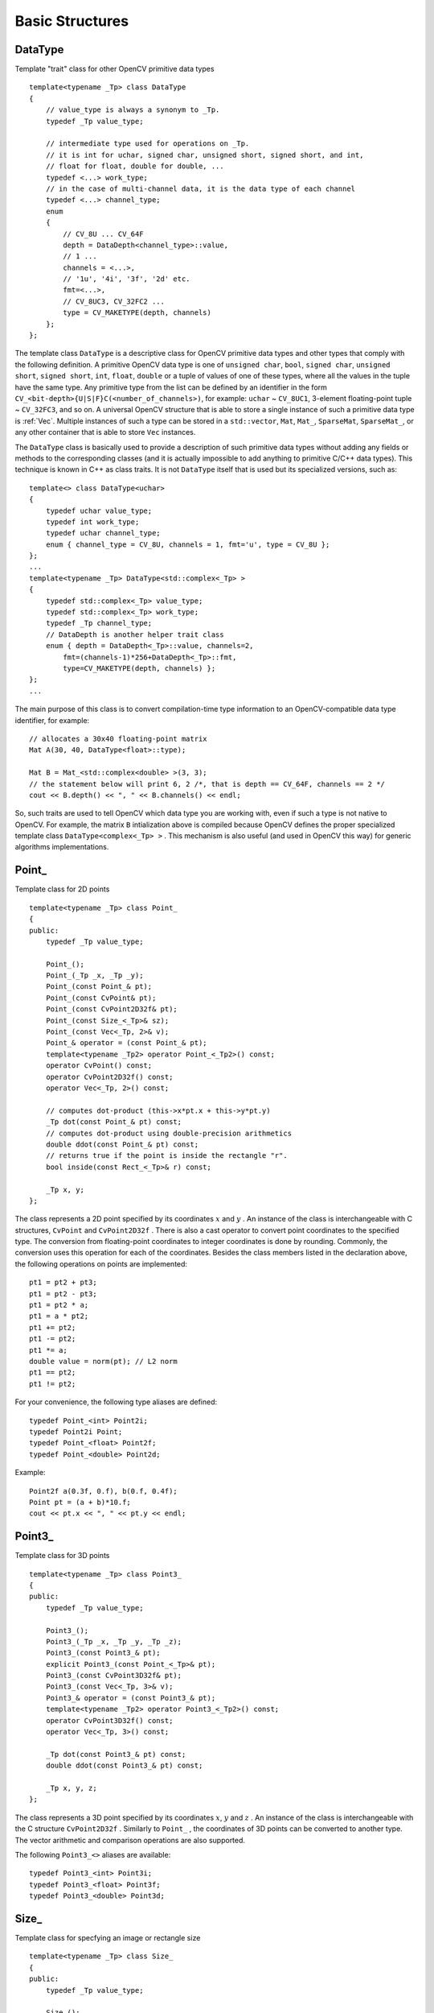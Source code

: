 Basic Structures
================

.. highlight:: cpp

.. index:: _DataType

.. _DataType:

DataType
--------

.. cpp:class:: DataType

Template "trait" class for other OpenCV primitive data types ::

    template<typename _Tp> class DataType
    {
        // value_type is always a synonym to _Tp.
        typedef _Tp value_type;

        // intermediate type used for operations on _Tp.
        // it is int for uchar, signed char, unsigned short, signed short, and int,
        // float for float, double for double, ...
        typedef <...> work_type;
        // in the case of multi-channel data, it is the data type of each channel
        typedef <...> channel_type;
        enum
        {
            // CV_8U ... CV_64F
            depth = DataDepth<channel_type>::value,
            // 1 ...
            channels = <...>,
            // '1u', '4i', '3f', '2d' etc.
            fmt=<...>,
            // CV_8UC3, CV_32FC2 ...
            type = CV_MAKETYPE(depth, channels)
        };
    };

The template class ``DataType`` is a descriptive class for OpenCV primitive data types and other types that comply with the following definition. A primitive OpenCV data type is one of ``unsigned char``, ``bool``, ``signed char``, ``unsigned short``, ``signed short``, ``int``, ``float``, ``double`` or a tuple of values of one of these types, where all the values in the tuple have the same type. Any primitive type from the list can be defined by an identifier in the form ``CV_<bit-depth>{U|S|F}C(<number_of_channels>)``, for example: ``uchar`` ~ ``CV_8UC1``, 3-element floating-point tuple ~ ``CV_32FC3``, and so on. A universal OpenCV structure that is able to store a single instance of such a primitive data type is
:ref:`Vec`. Multiple instances of such a type can be stored in a ``std::vector``, ``Mat``, ``Mat_``, ``SparseMat``, ``SparseMat_``, or any other container that is able to store ``Vec`` instances.

The ``DataType`` class is basically used to provide a description of such primitive data types without adding any fields or methods to the corresponding classes (and it is actually impossible to add anything to primitive C/C++ data types). This technique is known in C++ as class traits. It is not ``DataType`` itself that is used but its specialized versions, such as: ::

    template<> class DataType<uchar>
    {
        typedef uchar value_type;
        typedef int work_type;
        typedef uchar channel_type;
        enum { channel_type = CV_8U, channels = 1, fmt='u', type = CV_8U };
    };
    ...
    template<typename _Tp> DataType<std::complex<_Tp> >
    {
        typedef std::complex<_Tp> value_type;
        typedef std::complex<_Tp> work_type;
        typedef _Tp channel_type;
        // DataDepth is another helper trait class
        enum { depth = DataDepth<_Tp>::value, channels=2,
            fmt=(channels-1)*256+DataDepth<_Tp>::fmt,
            type=CV_MAKETYPE(depth, channels) };
    };
    ...

The main purpose of this class is to convert compilation-time type information to an OpenCV-compatible data type identifier, for example: ::

    // allocates a 30x40 floating-point matrix
    Mat A(30, 40, DataType<float>::type);

    Mat B = Mat_<std::complex<double> >(3, 3);
    // the statement below will print 6, 2 /*, that is depth == CV_64F, channels == 2 */
    cout << B.depth() << ", " << B.channels() << endl;


So, such traits are used to tell OpenCV which data type you are working with, even if such a type is not native to OpenCV. For example, the matrix ``B`` intialization above is compiled because OpenCV defines the proper specialized template class ``DataType<complex<_Tp> >`` . This mechanism is also useful (and used in OpenCV this way) for generic algorithms implementations.

.. index:: Point\_

Point\_
-------

.. cpp:class:: Point_

Template class for 2D points ::

    template<typename _Tp> class Point_
    {
    public:
        typedef _Tp value_type;

        Point_();
        Point_(_Tp _x, _Tp _y);
        Point_(const Point_& pt);
        Point_(const CvPoint& pt);
        Point_(const CvPoint2D32f& pt);
        Point_(const Size_<_Tp>& sz);
        Point_(const Vec<_Tp, 2>& v);
        Point_& operator = (const Point_& pt);
        template<typename _Tp2> operator Point_<_Tp2>() const;
        operator CvPoint() const;
        operator CvPoint2D32f() const;
        operator Vec<_Tp, 2>() const;

        // computes dot-product (this->x*pt.x + this->y*pt.y)
        _Tp dot(const Point_& pt) const;
        // computes dot-product using double-precision arithmetics
        double ddot(const Point_& pt) const;
        // returns true if the point is inside the rectangle "r".
        bool inside(const Rect_<_Tp>& r) const;

        _Tp x, y;
    };

The class represents a 2D point specified by its coordinates
:math:`x` and
:math:`y` .
An instance of the class is interchangeable with C structures, ``CvPoint`` and ``CvPoint2D32f`` . There is also a cast operator to convert point coordinates to the specified type. The conversion from floating-point coordinates to integer coordinates is done by rounding. Commonly, the conversion uses this
operation for each of the coordinates. Besides the class members listed in the declaration above, the following operations on points are implemented: ::

        pt1 = pt2 + pt3;
        pt1 = pt2 - pt3;
        pt1 = pt2 * a;
        pt1 = a * pt2;
        pt1 += pt2;
        pt1 -= pt2;
        pt1 *= a;
        double value = norm(pt); // L2 norm
        pt1 == pt2;
        pt1 != pt2;

For your convenience, the following type aliases are defined: ::

    typedef Point_<int> Point2i;
    typedef Point2i Point;
    typedef Point_<float> Point2f;
    typedef Point_<double> Point2d;

Example: ::

    Point2f a(0.3f, 0.f), b(0.f, 0.4f);
    Point pt = (a + b)*10.f;
    cout << pt.x << ", " << pt.y << endl;

.. index:: Point3\_

Point3\_
--------

.. cpp:class:: Point3_

Template class for 3D points ::

    template<typename _Tp> class Point3_
    {
    public:
        typedef _Tp value_type;

        Point3_();
        Point3_(_Tp _x, _Tp _y, _Tp _z);
        Point3_(const Point3_& pt);
        explicit Point3_(const Point_<_Tp>& pt);
        Point3_(const CvPoint3D32f& pt);
        Point3_(const Vec<_Tp, 3>& v);
        Point3_& operator = (const Point3_& pt);
        template<typename _Tp2> operator Point3_<_Tp2>() const;
        operator CvPoint3D32f() const;
        operator Vec<_Tp, 3>() const;

        _Tp dot(const Point3_& pt) const;
        double ddot(const Point3_& pt) const;

        _Tp x, y, z;
    };


The class represents a 3D point specified by its coordinates
:math:`x`,
:math:`y` and
:math:`z` .
An instance of the class is interchangeable with the C structure ``CvPoint2D32f`` . Similarly to ``Point_`` , the coordinates of 3D points can be converted to another type. The vector arithmetic and comparison operations are also supported.

The following ``Point3_<>`` aliases are available: ::

    typedef Point3_<int> Point3i;
    typedef Point3_<float> Point3f;
    typedef Point3_<double> Point3d;

.. index:: Size\_

Size\_
------

.. cpp:class:: Size_

Template class for specfying an image or rectangle size ::

    template<typename _Tp> class Size_
    {
    public:
        typedef _Tp value_type;

        Size_();
        Size_(_Tp _width, _Tp _height);
        Size_(const Size_& sz);
        Size_(const CvSize& sz);
        Size_(const CvSize2D32f& sz);
        Size_(const Point_<_Tp>& pt);
        Size_& operator = (const Size_& sz);
        _Tp area() const;

        operator Size_<int>() const;
        operator Size_<float>() const;
        operator Size_<double>() const;
        operator CvSize() const;
        operator CvSize2D32f() const;

        _Tp width, height;
    };


The class ``Size_`` is similar to ``Point_``  except that the two members are called ``width`` and ``height`` instead of ``x`` and ``y`` . The structure can be converted to and from the old OpenCV structures
``CvSize`` and ``CvSize2D32f`` . The same set of arithmetic and comparison operations as for ``Point_`` is available.

OpenCV defines the following ``Size_<>`` aliases: ::

    typedef Size_<int> Size2i;
    typedef Size2i Size;
    typedef Size_<float> Size2f;

.. index:: Rect\_

Rect\_
------

.. cpp:class:: Rect_

Template class for 2D rectangles ::

    template<typename _Tp> class Rect_
    {
    public:
        typedef _Tp value_type;

        Rect_();
        Rect_(_Tp _x, _Tp _y, _Tp _width, _Tp _height);
        Rect_(const Rect_& r);
        Rect_(const CvRect& r);
        // (x, y) <- org, (width, height) <- sz
        Rect_(const Point_<_Tp>& org, const Size_<_Tp>& sz);
        // (x, y) <- min(pt1, pt2), (width, height) <- max(pt1, pt2) - (x, y)
        Rect_(const Point_<_Tp>& pt1, const Point_<_Tp>& pt2);
        Rect_& operator = ( const Rect_& r );
        // returns Point_<_Tp>(x, y)
        Point_<_Tp> tl() const;
        // returns Point_<_Tp>(x+width, y+height)
        Point_<_Tp> br() const;

        // returns Size_<_Tp>(width, height)
        Size_<_Tp> size() const;
        // returns width*height
        _Tp area() const;

        operator Rect_<int>() const;
        operator Rect_<float>() const;
        operator Rect_<double>() const;
        operator CvRect() const;

        // x <= pt.x && pt.x < x + width &&
        // y <= pt.y && pt.y < y + height ? true : false
        bool contains(const Point_<_Tp>& pt) const;

        _Tp x, y, width, height;
    };


The rectangle is described with the following parameters:

* Coordinates of the top-left corner. This is a default interpretation of ``Rect_::x`` and ``Rect_::y`` in OpenCV. Though, in your algorithms you may count ``x`` and ``y`` from the bottom-left corner. 
* Rectangle width and height.

OpenCV typically assumes that the top and left boundary of the rectangle are inclusive, while the right and bottom boundaries are not. For example, the method ``Rect_::contains`` returns ``true`` if

.. math::

    x  \leq pt.x < x+width,
          y  \leq pt.y < y+height

Virtually every loop over an image
ROI in OpenCV (where ROI is specified by ``Rect_<int>`` ) is implemented as: ::

    for(int y = roi.y; y < roi.y + rect.height; y++)
        for(int x = roi.x; x < roi.x + rect.width; x++)
        {
            // ...
        }


In addition to the class members, the following operations on rectangles are implemented:

*
    :math:`\texttt{rect} = \texttt{rect} \pm \texttt{point}`     (shifting a rectangle by a certain offset)

*
    :math:`\texttt{rect} = \texttt{rect} \pm \texttt{size}`     (expanding or shrinking a rectangle by a certain amount)

* ``rect += point, rect -= point, rect += size, rect -= size``     (augmenting operations)

* ``rect = rect1 & rect2``     (rectangle intersection)

* ``rect = rect1 | rect2``     (minimum area rectangle containing ``rect2``     and ``rect3``     )

* ``rect &= rect1, rect |= rect1``     (and the corresponding augmenting operations)

* ``rect == rect1, rect != rect1``     (rectangle comparison)

This is an example how the partial ordering on rectangles can be established (rect1
:math:`\subseteq` rect2): ::

    template<typename _Tp> inline bool
    operator <= (const Rect_<_Tp>& r1, const Rect_<_Tp>& r2)
    {
        return (r1 & r2) == r1;
    }


For your convenience, the ``Rect_<>`` alias is available: ::

    typedef Rect_<int> Rect;

.. index:: _RotatedRect

.. _RotatedRect:

RotatedRect
-----------

.. cpp:class:: RotatedRect

Template class for rotated rectangles ::

    class RotatedRect
    {
    public:
        // constructors
        RotatedRect();
        RotatedRect(const Point2f& _center, const Size2f& _size, float _angle);
        RotatedRect(const CvBox2D& box);

        // returns minimal up-right rectangle that contains the rotated rectangle
        Rect boundingRect() const;
        // backward conversion to CvBox2D
        operator CvBox2D() const;

        // mass center of the rectangle
        Point2f center;
        // size
        Size2f size;
        // rotation angle in degrees
        float angle;
    };


The class ``RotatedRect`` replaces the old ``CvBox2D`` and is fully compatible with it.

.. index:: TermCriteria

TermCriteria
------------

.. cpp:class:: TermCriteria

Template class defining termination criteria for iterative algorithms ::

    class TermCriteria
    {
    public:
        enum { COUNT=1, MAX_ITER=COUNT, EPS=2 };

        // constructors
        TermCriteria();
        // type can be MAX_ITER, EPS or MAX_ITER+EPS.
        // type = MAX_ITER means that only the number of iterations does matter;
        // type = EPS means that only the required precision (epsilon) does matter
        //    (though, most algorithms limit the number of iterations anyway)
        // type = MAX_ITER + EPS means that algorithm stops when
        // either the specified number of iterations is made,
        // or when the specified accuracy is achieved - whatever happens first.
        TermCriteria(int _type, int _maxCount, double _epsilon);
        TermCriteria(const CvTermCriteria& criteria);
        operator CvTermCriteria() const;

        int type;
        int maxCount;
        double epsilon;
    };


The class ``TermCriteria`` replaces the old ``CvTermCriteria`` and is fully compatible with it.

.. index:: Matx

.. _Matx:

Matx
----

.. cpp:class:: Matx

Template class for small matrices ::

    template<typename T, int m, int n> class Matx
    {
    public:
        typedef T value_type;
        enum { depth = DataDepth<T>::value, channels = m*n,
               type = CV_MAKETYPE(depth, channels) };

        // various methods
        ...

        Tp val[m*n];
    };

    typedef Matx<float, 1, 2> Matx12f;
    typedef Matx<double, 1, 2> Matx12d;
    ...
    typedef Matx<float, 1, 6> Matx16f;
    typedef Matx<double, 1, 6> Matx16d;

    typedef Matx<float, 2, 1> Matx21f;
    typedef Matx<double, 2, 1> Matx21d;
    ...
    typedef Matx<float, 6, 1> Matx61f;
    typedef Matx<double, 6, 1> Matx61d;

    typedef Matx<float, 2, 2> Matx22f;
    typedef Matx<double, 2, 2> Matx22d;
    ...
    typedef Matx<float, 6, 6> Matx66f;
    typedef Matx<double, 6, 6> Matx66d;


The class represents small matrices whose type and size are known at compilation time. If you need a more flexible type, use
:cpp:class:`Mat` . The elements of the matrix ``M`` are accessible using the ``M(i,j)`` notation. Most of the common matrix operations (see also
:ref:`MatrixExpressions` ) are available. To do an operation on ``Matx`` that is not implemented, you can easily convert the matrix to
:cpp:class:`Mat` and backwards. ::

    Matx33f m(1, 2, 3,
              4, 5, 6,
              7, 8, 9);
    cout << sum(Mat(m*m.t())) << endl;

.. index:: Vec

.. _Vec:

Vec
---

.. cpp:class:: Vec

Template class for short numerical vectors ::

    template<typename T, int cn> class Vec : public Matx<T, cn, 1>
    {
    public:
        typedef T value_type;
        enum { depth = DataDepth<T>::value, channels = cn,
               type = CV_MAKETYPE(depth, channels) };

        // various methods ...
    };

    typedef Vec<uchar, 2> Vec2b;
    typedef Vec<uchar, 3> Vec3b;
    typedef Vec<uchar, 4> Vec4b;

    typedef Vec<short, 2> Vec2s;
    typedef Vec<short, 3> Vec3s;
    typedef Vec<short, 4> Vec4s;

    typedef Vec<int, 2> Vec2i;
    typedef Vec<int, 3> Vec3i;
    typedef Vec<int, 4> Vec4i;

    typedef Vec<float, 2> Vec2f;
    typedef Vec<float, 3> Vec3f;
    typedef Vec<float, 4> Vec4f;
    typedef Vec<float, 6> Vec6f;

    typedef Vec<double, 2> Vec2d;
    typedef Vec<double, 3> Vec3d;
    typedef Vec<double, 4> Vec4d;
    typedef Vec<double, 6> Vec6d;

``Vec`` is a partial case of ``Matx`` . It is possible to convert ``Vec<T,2>`` to/from ``Point_``, ``Vec<T,3>`` to/from ``Point3_`` , and ``Vec<T,4>`` to ``CvScalar`` or :ref:`Scalar`. The elements of ``Vec`` are accessed using ``operator[]``. All the expected vector operations are implemented too:

*
    :math:`\texttt{v1} = \texttt{v2} \pm \texttt{v3}`,    :math:`\texttt{v1} = \texttt{v2} * \alpha`,    :math:`\texttt{v1} = \alpha * \texttt{v2}`     in addition to the corresponding augmenting operations. Note that these operations apply
    to each computed vector component.

* ``v1 == v2, v1 != v2`` * ``norm(v1)``     (:math:`L_2`-norm)

The ``Vec`` class is commonly used to describe pixel types of multi-channel arrays. See 
:ref:`Mat_` for details.

.. index:: Scalar

.. _Scalar:

Scalar\_
--------

.. cpp:class:: Scalar_

Template class for a 4-element vector ::

    template<typename _Tp> class Scalar_ : public Vec<_Tp, 4>
    {
    public:
        Scalar_();
        Scalar_(_Tp v0, _Tp v1, _Tp v2=0, _Tp v3=0);
        Scalar_(const CvScalar& s);
        Scalar_(_Tp v0);
        static Scalar_<_Tp> all(_Tp v0);
        operator CvScalar() const;

        template<typename T2> operator Scalar_<T2>() const;

        Scalar_<_Tp> mul(const Scalar_<_Tp>& t, double scale=1 ) const;
        template<typename T2> void convertTo(T2* buf, int channels, int unroll_to=0) const;
    };

    typedef Scalar_<double> Scalar;


The template class ``Scalar_`` and its double-precision instantiation ``Scalar`` represent a 4-element vector. Being derived from ``Vec<_Tp, 4>`` , they can be used as typical 4-element vectors. In addition, they can be converted to/from ``CvScalar`` . The type ``Scalar`` is widely used in OpenCV for passing pixel values. It is a drop-in replacement for
``CvScalar`` that was used for the same purpose in the earlier versions of OpenCV.

.. index:: Range

.. _Range:

Range
-----

.. cpp:class:: Range

Template class specifying a continuous subsequence (slice) of a sequence ::

    class Range
    {
    public:
        Range();
        Range(int _start, int _end);
        Range(const CvSlice& slice);
        int size() const;
        bool empty() const;
        static Range all();
        operator CvSlice() const;

        int start, end;
    };


The class is used to specify a row or a column span in a matrix (
:ref:`Mat` ) and for many other purposes. ``Range(a,b)`` is basically the same as ``a:b`` in Matlab or ``a..b`` in Python. As in Python, ``start`` is an inclusive left boundary of the range and ``end`` is an exclusive right boundary of the range. Such a half-opened interval is usually denoted as
:math:`[start,end)` .

The static method ``Range::all()`` returns a special variable that means "the whole sequence" or "the whole range", just like " ``:`` " in Matlab or " ``...`` " in Python. All the methods and functions in OpenCV that take ``Range`` support this special ``Range::all()`` value. But, of course, in case of your own custom processing, you will probably have to check and handle it explicitly: ::

    void my_function(..., const Range& r, ....)
    {
        if(r == Range::all()) {
            // process all the data
        }
        else {
            // process [r.start, r.end)
        }
    }


.. index:: Ptr

.. _Ptr:

Ptr
---

.. cpp:class:: Ptr

Template class for smart reference-counting pointers ::

    template<typename _Tp> class Ptr
    {
    public:
        // default constructor
        Ptr();
        // constructor that wraps the object pointer
        Ptr(_Tp* _obj);
        // destructor: calls release()
        ~Ptr();
        // copy constructor; increments ptr's reference counter
        Ptr(const Ptr& ptr);
        // assignment operator; decrements own reference counter
        // (with release()) and increments ptr's reference counter
        Ptr& operator = (const Ptr& ptr);
        // increments reference counter
        void addref();
        // decrements reference counter; when it becomes 0,
        // delete_obj() is called
        void release();
        // user-specified custom object deletion operation.
        // by default, "delete obj;" is called
        void delete_obj();
        // returns true if obj == 0;
        bool empty() const;

        // provide access to the object fields and methods
        _Tp* operator -> ();
        const _Tp* operator -> () const;

        // return the underlying object pointer;
        // thanks to the methods, the Ptr<_Tp> can be
        // used instead of _Tp*
        operator _Tp* ();
        operator const _Tp*() const;
    protected:
        // the encapsulated object pointer
        _Tp* obj;
        // the associated reference counter
        int* refcount;
    };


The ``Ptr<_Tp>`` class is a template class that wraps pointers of the corresponding type. It is similar to ``shared_ptr`` that is part of the Boost library (
http://www.boost.org/doc/libs/1_40_0/libs/smart_ptr/shared_ptr.htm
) and also part of the `C++0x <http://en.wikipedia.org/wiki/C++0x>`_
standard.

This class provides the following options:

*
    Default constructor, copy constructor, and assignment operator for an arbitrary C++ class or a C structure. For some objects, like files, windows, mutexes, sockets, and others, a copy constructor or an assignment operator are difficult to define. For some other objects, like complex classifiers in OpenCV, copy constructors are absent and not easy to implement. Finally, some of complex OpenCV and your own data structures may be written in C. However, copy constructors and default constructors can simplify programming a lot. Besides, they are often required (for example, by STL containers). By wrapping a pointer to such a complex object ``TObj``     to ``Ptr<TObj>`` , you automatically get all of the necessary constructors and the assignment operator.

*
    *O(1)* complexity of the above-mentioned operations. Indeed, while some structures, like ``std::vector``,   provide a copy constructor and an assignment operator, the operations may take a considerable amount of time if the data structures are large. But if the structures are put into ``Ptr<>``     , the overhead is small and independent of the data size.

*
    Automatic destruction, even for C structures. See the example below with ``FILE*``     .

*
    Heterogeneous collections of objects. The standard STL and most other C++ and OpenCV containers can store only objects of the same type and the same size. The classical solution to store objects of different types in the same container is to store pointers to the base class ``base_class_t*``     instead but then you loose the automatic memory management. Again, by using ``Ptr<base_class_t>()``     instead of the raw pointers, you can solve the problem.

The ``Ptr`` class treats the wrapped object as a black box. The reference counter is allocated and managed separately. The only thing the pointer class needs to know about the object is how to deallocate it. This knowledge is incapsulated in the ``Ptr::delete_obj()`` method that is called when the reference counter becomes 0. If the object is a C++ class instance, no additional coding is needed, because the default implementation of this method calls ``delete obj;`` .
However, if the object is deallocated in a different way, the specialized method should be created. For example, if you want to wrap ``FILE`` , the ``delete_obj`` may be implemented as follows: ::

    template<> inline void Ptr<FILE>::delete_obj()
    {
        fclose(obj); // no need to clear the pointer afterwards,
                     // it is done externally.
    }
    ...

    // now use it:
    Ptr<FILE> f(fopen("myfile.txt", "r"));
    if(f.empty())
        throw ...;
    fprintf(f, ....);
    ...
    // the file will be closed automatically by the Ptr<FILE> destructor.


.. note:: The reference increment/decrement operations are implemented as atomic operations, and therefore it is normally safe to use the classes in multi-threaded applications. The same is true for :ref:`Mat` and other C++ OpenCV classes that operate on the reference counters.

.. index:: Mat

Mat
---

.. cpp:class:: Mat

OpenCV C++ n-dimensional dense array class ::

    class CV_EXPORTS Mat
    {
    public:
        // ... a lot of methods ...
        ...

        /*! includes several bit-fields:
             - the magic signature
             - continuity flag
             - depth
             - number of channels
         */
        int flags;
        //! the array dimensionality, >= 2
        int dims;
        //! the number of rows and columns or (-1, -1) when the array has more than 2 dimensions
        int rows, cols;
        //! pointer to the data
        uchar* data;

        //! pointer to the reference counter;
        // when array points to user-allocated data, the pointer is NULL
        int* refcount;

        // other members
        ...
    };


The class ``Mat`` represents an n-dimensional dense numerical single-channel or multi-channel array. It can be used to store real or complex-valued vectors and matrices, grayscale or color images, voxel volumes, vector fields, point clouds, tensors, histograms (though, very high-dimensional histograms may be better stored in a ``SparseMat`` ). The data layout of the array
:math:`M` is defined by the array ``M.step[]`` , so that the address of element
:math:`(i_0,...,i_{M.dims-1})` , where
:math:`0\leq i_k<M.size[k]` , is computed as:

.. math::

    addr(M_{i_0,...,i_{M.dims-1}}) = M.data + M.step[0]*i_0 + M.step[1]*i_1 + ... + M.step[M.dims-1]*i_{M.dims-1}

In case of a 2-dimensional array, the above formula is reduced to:

.. math::

    addr(M_{i,j}) = M.data + M.step[0]*i + M.step[1]*j

Note that ``M.step[i] >= M.step[i+1]`` (in fact, ``M.step[i] >= M.step[i+1]*M.size[i+1]`` ). This means that 2-dimensional matrices are stored row-by-row, 3-dimensional matrices are stored plane-by-plane, and so on. ``M.step[M.dims-1]`` is minimal and always equal to the element size ``M.elemSize()`` .

So, the data layout in ``Mat`` is fully compatible with ``CvMat``, ``IplImage``, and ``CvMatND`` types from OpenCV 1.x. It is also compatible with the majority of dense array types from the standard toolkits and SDKs, such as Numpy (ndarray), Win32 (independent device bitmaps), and others, that is, with any array that uses *steps* (or *strides*) to compute the position of a pixel. Due to this compatibility, it is possible to make a ``Mat`` header for user-allocated data and process it in-place using OpenCV functions.

There are many different ways to create a ``Mat`` object. The most popular options are listed below:

*
    
    Use the ``create(nrows, ncols, type)``   method or the similar ``Mat(nrows, ncols, type[, fillValue])``     constructor. A new array of the specified size and type is allocated. ``type``     has the same meaning as in the ``cvCreateMat``     method.
    For example, ``CV_8UC1``     means a 8-bit single-channel array, ``CV_32FC2``     means a 2-channel (complex) floating-point array, and so on.

    ::

        // make a 7x7 complex matrix filled with 1+3j.
        Mat M(7,7,CV_32FC2,Scalar(1,3));
        // and now turn M to a 100x60 15-channel 8-bit matrix.
        // The old content will be deallocated
        M.create(100,60,CV_8UC(15));

    ..

    As noted in the introduction to this chapter, ``create()``      allocates only  a new array when the shape or type of the current array are different from the specified ones.

*
    
    Create a multi-dimensional array:

    ::

        // create a 100x100x100 8-bit array
        int sz[] = {100, 100, 100};
        Mat bigCube(3, sz, CV_8U, Scalar::all(0));

    ..

    It passes the number of dimensions =1 to the ``Mat``     constructor but the created array will be 2-dimensional with the number of columns set to 1. So, ``Mat::dims``     is always >= 2 (can also be 0 when the array is empty).

*
    
    Use a copy constructor or assignment operator where there can be an array or expression on the right side (see below). As noted in the introduction, the array assignment is an O(1) operation because it only copies the header and increases the reference counter. The ``Mat::clone()``     method can be used to get a full (deep) copy of the array when you need it.

*
    
    Construct a header for a part of another array. It can be a single row, single column, several rows, several columns, rectangular region in the array (called a *minor* in algebra) or a diagonal. Such operations are also O(1) because the new header references the same data. You can actually modify a part of the array using this feature, for example:

    ::

        // add the 5-th row, multiplied by 3 to the 3rd row
        M.row(3) = M.row(3) + M.row(5)*3;

        // now copy the 7-th column to the 1-st column
        // M.col(1) = M.col(7); // this will not work
        Mat M1 = M.col(1);
        M.col(7).copyTo(M1);

        // create a new 320x240 image
        Mat img(Size(320,240),CV_8UC3);
        // select a ROI
        Mat roi(img, Rect(10,10,100,100));
        // fill the ROI with (0,255,0) (which is green in RGB space);
        // the original 320x240 image will be modified
        roi = Scalar(0,255,0);

    ..

    Due to the additional ``datastart``     and ``dataend``     members, it is possible to compute a relative sub-array position in the main *container* array using ``locateROI()``:

    ::

        Mat A = Mat::eye(10, 10, CV_32S);
        // extracts A columns, 1 (inclusive) to 3 (exclusive).
        Mat B = A(Range::all(), Range(1, 3));
        // extracts B rows, 5 (inclusive) to 9 (exclusive).
        // that is, C ~ A(Range(5, 9), Range(1, 3))
        Mat C = B(Range(5, 9), Range::all());
        Size size; Point ofs;
        C.locateROI(size, ofs);
        // size will be (width=10,height=10) and the ofs will be (x=1, y=5)

    ..

    As in case of whole matrices, if you need a deep copy, use the ``clone()``     method of the extracted sub-matrices.

*
    
    Make a header for user-allocated data. It can be useful to do the following:

    #.
        Process "foreign" data using OpenCV (for example, when you implement a DirectShow* filter or a processing module for ``gstreamer``, and so on). For example:

        ::

            void process_video_frame(const unsigned char* pixels,
                                     int width, int height, int step)
            {
                Mat img(height, width, CV_8UC3, pixels, step);
                GaussianBlur(img, img, Size(7,7), 1.5, 1.5);
            }

        ..

    #.
        Quickly initialize small matrices and/or get a super-fast element access.

        ::

            double m[3][3] = {{a, b, c}, {d, e, f}, {g, h, i}};
            Mat M = Mat(3, 3, CV_64F, m).inv();

        ..

    Partial yet very common cases of this *user-allocated data* case are conversions from ``CvMat``     and ``IplImage`` to ``Mat``. For this purpose, there are special constructors taking pointers to ``CvMat``     or ``IplImage`` and the optional flag indicating whether to copy the data or not.

    Backward conversion from ``Mat`` to ``CvMat`` or ``IplImage`` is provided via cast operators ``Mat::operator CvMat() const`` and ``Mat::operator IplImage()``. The operators do NOT copy the data.

    ::

        IplImage* img = cvLoadImage("greatwave.jpg", 1);
        Mat mtx(img); // convert IplImage* -> Mat
        CvMat oldmat = mtx; // convert Mat -> CvMat
        CV_Assert(oldmat.cols == img->width && oldmat.rows == img->height &&
            oldmat.data.ptr == (uchar*)img->imageData && oldmat.step == img->widthStep);

    ..

*
    
    Use MATLAB-style array initializers, ``zeros(), ones(), eye()``, for example:

    ::

        // create a double-precision identity martix and add it to M.
        M += Mat::eye(M.rows, M.cols, CV_64F);

    ..

*
    
    Use a comma-separated initializer:

    ::

        // create a 3x3 double-precision identity matrix
        Mat M = (Mat_<double>(3,3) << 1, 0, 0, 0, 1, 0, 0, 0, 1);

    ..

    With this approach, you first call a constructor of the :ref:`Mat_`  class with the proper parameters, and then you just put ``<<``     operator followed by comma-separated values that can be constants, variables, expressions, and so on. Also, note the extra parentheses required to avoid compilation errors.

Once the array is created, it is automatically managed via a reference-counting mechanism. If the array header is built on top of user-allocated data, you should handle the data by yourself.
The array data is deallocated when no one points to it. If you want to release the data pointed by a array header before the array destructor is called, use ``Mat::release()`` .

The next important thing to learn about the array class is element access. This manual already described how to compute an address of each array element. Normally, you are not required to use the formula directly in the code. If you know the array element type (which can be retrieved using the method ``Mat::type()`` ), you can access the element
:math:`M_{ij}` of a 2-dimensional array as: ::

    M.at<double>(i,j) += 1.f;


assuming that M is a double-precision floating-point array. There are several variants of the method ``at`` for a different number of dimensions.

If you need to process a whole row of a 2D array, the most efficient way is to get the pointer to the row first, and then just use the plain C operator ``[]`` : ::

    // compute sum of positive matrix elements
    // (assuming that M isa double-precision matrix)
    double sum=0;
    for(int i = 0; i < M.rows; i++)
    {
        const double* Mi = M.ptr<double>(i);
        for(int j = 0; j < M.cols; j++)
            sum += std::max(Mi[j], 0.);
    }


Some operations, like the one above, do not actually depend on the array shape. They just process elements of an array one by one (or elements from multiple arrays that have the same coordinates, for example, array addition). Such operations are called *element-wise*. It makes sense to check whether all the input/output arrays are continuous, namely, have no gaps at the end of each row. If yes, process them as a long single row: ::

    // compute the sum of positive matrix elements, optimized variant
    double sum=0;
    int cols = M.cols, rows = M.rows;
    if(M.isContinuous())
    {
        cols *= rows;
        rows = 1;
    }
    for(int i = 0; i < rows; i++)
    {
        const double* Mi = M.ptr<double>(i);
        for(int j = 0; j < cols; j++)
            sum += std::max(Mi[j], 0.);
    }


In case of the continuous matrix, the outer loop body is executed just once. So, the overhead is smaller, which is especially noticeable in case of small matrices.

Finally, there are STL-style iterators that are smart enough to skip gaps between successive rows: ::

    // compute sum of positive matrix elements, iterator-based variant
    double sum=0;
    MatConstIterator_<double> it = M.begin<double>(), it_end = M.end<double>();
    for(; it != it_end; ++it)
        sum += std::max(*it, 0.);


The matrix iterators are random-access iterators, so they can be passed to any STL algorithm, including ``std::sort()`` .

.. index:: matrix expressions

.. _MatrixExpressions:

Matrix Expressions
------------------

This is a list of implemented matrix operations that can be combined in arbitrary complex expressions
(here
*A*,*B*
stand for matrices ( ``Mat`` ),
*s*
for a scalar ( ``Scalar`` ),
:math:`\alpha` for a real-valued scalar ( ``double`` )):

*
    Addition, subtraction, negation:
    :math:`A \pm B,\;A \pm s,\;s \pm A,\;-A` *
    scaling:
    :math:`A*\alpha`,    :math:`A*\alpha` *
    per-element multiplication and division:
    :math:`A.mul(B), A/B, \alpha/A` *
    matrix multiplication:
    :math:`A*B` *
    transposition:
    :math:`A.t() \sim A^t` *
    matrix inversion and pseudo-inversion, solving linear systems and least-squares problems:

    :math:`A.inv([method]) \sim A^{-1}, A.inv([method])*B \sim X:\,AX=B`
    
*
    Comparison:
    :math:`A\gtreqqless B,\;A \ne B,\;A \gtreqqless \alpha,\;A \ne \alpha`. The result of comparison is an 8-bit single channel mask whose elements are set to 255 (if the particular element or pair of elements satisfy the condition) or 0.

*
    Bitwise logical operations: ``A & B, A & s, A | B, A | s, A textasciicircum B, A textasciicircum s, ~ A`` *
    element-wise minimum and maximum:
    :math:`min(A, B), min(A, \alpha), max(A, B), max(A, \alpha)` *
    element-wise absolute value:
    :math:`abs(A)` *
    cross-product, dot-product:
    :math:`A.cross(B), A.dot(B)` *
    any function of matrix or matrices and scalars that returns a matrix or a scalar, such as ``norm``, ``mean``, ``sum``, ``countNonZero``, ``trace``, ``determinant``, ``repeat``, and others.

*
    Matrix initializers ( ``eye(), zeros(), ones()``     ), matrix comma-separated initializers, matrix constructors and operators that extract sub-matrices (see :ref:`Mat`     description).

*
    ``Mat_<destination_type>()`` constructors to cast the result to the proper type.

.. note:: However, comma-separated initializers and probably some other operations may require additional explicit ``Mat()`` or ``Mat_<T>()`` constuctor calls to resolve a possible ambiguity.

Below is the formal description of the ``Mat`` methods.

.. index:: Mat::Mat

Mat::Mat
------------
.. cpp:function:: Mat::Mat()
                  
.. cpp:function:: Mat::Mat(int rows, int cols, int type)
                  
.. cpp:function:: Mat::Mat(Size size, int type)
                  
.. cpp:function:: Mat::Mat(int rows, int cols, int type, const Scalar& s)
                  
.. cpp:function:: Mat::Mat(Size size, int type, const Scalar& s)
                  
.. cpp:function:: Mat::Mat(const Mat& m)
                  
.. cpp:function:: Mat::Mat(int rows, int cols, int type, void* data, size_t step=AUTO_STEP)
                  
.. cpp:function:: Mat::Mat(Size size, int type, void* data, size_t step=AUTO_STEP)
                  
.. cpp:function:: Mat::Mat(const Mat& m, const Range& rowRange, const Range& colRange)
                  
.. cpp:function:: Mat::Mat(const Mat& m, const Rect& roi)

.. cpp:function:: Mat::Mat(const CvMat* m, bool copyData=false)
                  
.. cpp:function:: Mat::Mat(const IplImage* img, bool copyData=false)
                  
.. cpp:function:: template<typename T, int n> explicit Mat::Mat(const Vec<T, n>& vec, bool copyData=true)

.. cpp:function:: template<typename T, int m, int n> explicit Mat::Mat(const Matx<T, m, n>& vec, bool copyData=true)

.. cpp:function:: template<typename T> explicit Mat::Mat(const vector<T>& vec, bool copyData=false)
                  
.. cpp:function:: Mat::Mat(const MatExpr& expr)
                  
.. cpp:function:: Mat::Mat(int ndims, const int* sizes, int type)
                  
.. cpp:function:: Mat::Mat(int ndims, const int* sizes, int type, const Scalar& s)
                  
.. cpp:function:: Mat::Mat(int ndims, const int* sizes, int type, void* data, const size_t* steps=0)
                  
.. cpp:function:: Mat::Mat(const Mat& m, const Range* ranges)

    Provides various array constructors.

    :param ndims: Array dimensionality.

    :param rows: Number of rows in a 2D array.

    :param cols: Number of columns in a 2D array.

    :param size: 2D array size:  ``Size(cols, rows)`` . In the  ``Size()``  constructor, the number of rows and the number of columns go in the reverse order.

    :param sizes: Array of integers specifying an n-dimensional array shape.

    :param type: Array type. Use  ``CV_8UC1, ..., CV_64FC4``  to create 1-4 channel matrices, or  ``CV_8UC(n), ..., CV_64FC(n)``  to create multi-channel (up to  ``CV_MAX_CN``  channels) matrices.

    :param s: An optional value to initialize each matrix element with. To set all the matrix elements to the particular value after the construction, use the assignment operator  ``Mat::operator=(const Scalar& value)`` .

    :param data: Pointer to the user data. Matrix constructors that take  ``data``  and  ``step``  parameters do not allocate matrix data. Instead, they just initialize the matrix header that points to the specified data, which means that no data is copied. This operation is very efficient and can be used to process external data using OpenCV functions. The external data is not automatically deallocated, so you should take care of it.

    :param step: Number of bytes each matrix row occupies. The value should include the padding bytes at the end of each row, if any. If the parameter is missing (set to  ``AUTO_STEP`` ), no padding is assumed and the actual step is calculated as  ``cols*elemSize()`` . See  :ref:`Mat::elemSize` ().

    :param steps: Array of  ``ndims-1``  steps in case of a multi-dimensional array (the last step is always set to the element size). If not specified, the matrix is assumed to be continuous.

    :param m: Array that (as a whole or partly) is assigned to the constructed matrix. No data is copied by these constructors. Instead, the header pointing to  ``m``  data or its sub-array is constructed and associated with it. The reference counter, if any, is incremented. So, when you modify the matrix formed using such a constructor, you also modify the corresponding elements of  ``m`` . If you want to have an independent copy of the sub-array, use  ``Mat::clone()`` .

    :param img: Pointer to the old-style  ``IplImage``  image structure. By default, the data is shared between the original image and the new matrix. But when  ``copyData``  is set, the full copy of the image data is created.

    :param vec: STL vector whose elements form the matrix. The matrix has a single column and the number of rows equal to the number of vector elements. Type of the matrix matches the type of vector elements. The constructor can handle arbitrary types, for which there is a properly declared  :ref:`DataType` . This means that the vector elements must be primitive numbers or uni-type numerical tuples of numbers. Mixed-type structures are not supported. Beware that the corresponding constructor is explicit. Meaning that STL vectors are not automatically converted to  ``Mat``  instances, you should write  ``Mat(vec)``  explicitly. Note that unless you copied the data into the matrix ( ``copyData=true`` ), no new elements should be added to the vector because it can potentially yield vector data reallocation, and, thus, the matrix data pointer will become invalid.

    :param copyData: Flag to specify whether the underlying data of the STL vector, or the old-style  ``CvMat``  or  ``IplImage``,  should be copied to (``true``) or shared with (``false``) the newly constructed matrix. When the data is copied, the allocated buffer will be managed using  ``Mat`` 's reference counting mechanism. While the data is shared, the reference counter is NULL, and you should not deallocate the data until the matrix is not destructed.

    :param rowRange: The range of the  ``m`` 's rows to take. As usual, the range start is inclusive and the range end is exclusive. Use  ``Range::all()``  to take all the rows.

    :param colRange: The range of the  ``m`` 's columns to take. Use  ``Range::all()``  to take all the columns.

    :param ranges: The array of selected ranges of  ``m``  along each dimensionality.

    :param expr: Matrix expression. See  :ref:`MatrixExpressions`.

These are various constructors that form a matrix. As noticed in the :ref:`AutomaticAllocation`,
often the default constructor is enough, and the proper matrix will be allocated by an OpenCV function. The constructed matrix can further be assigned to another matrix or matrix expression, in which case the old content is de-referenced, or be allocated with
:ref:`Mat::create` .

.. index:: Mat::Mat

Mat::~Mat
------------
.. cpp:function:: Mat::~Mat()

    Provides a matrix destructor.

The matrix destructor calls
:ref:`Mat::release` .

.. index:: Mat::operator =

Mat::operator =
-------------------
.. cpp:function:: Mat& Mat::operator = (const Mat& m)

.. cpp:function:: Mat& Mat::operator = (const MatExpr_Base& expr)

.. cpp:function:: Mat& operator = (const Scalar& s)

    Provides matrix assignment operators.

    :param m: The assigned, right-hand-side matrix. Matrix assignment is O(1) operation, that is, no data is copied. Instead, the data is shared and the reference counter, if any, is incremented. Before assigning new data, the old data is de-referenced via  :ref:`Mat::release` .

    :param expr: The assigned matrix expression object. As opposite to the first form of assignment operation, the second form can reuse already allocated matrix if it has the right size and type to fit the matrix expression result. It is automatically handled by the real function that the matrix expressions is expanded to. For example,  ``C=A+B``  is expanded to  ``add(A, B, C)`` , and  :cpp:func:`add`  takes care of automatic  ``C``  reallocation.

    :param s: The scalar assigned to each matrix element. The matrix size or type is not changed.

These are available assignment operators. Since they all are very different, make sure to read the operator parameters description.

.. index:: Mat::operator MatExpr

Mat::operator MatExpr
-------------------------
.. cpp:function:: Mat::operator MatExpr_<Mat, Mat>() const

    Provides a ``Mat`` -to- ``MatExpr`` cast operator.

The cast operator should not be called explicitly. It is used internally by the
:ref:`MatrixExpressions` engine.

.. index:: Mat::row

Mat::row
------------
.. cpp:function:: Mat Mat::row(int i) const

    Creates a matrix header for the specified matrix row.

    :param i: A 0-based row index.

The method makes a new header for the specified matrix row and returns it. This is an O(1) operation, regardless of the matrix size. The underlying data of the new matrix is shared with the original matrix. Here is the example of one of the classical basic matrix processing operations, ``axpy``, used by LU and many other algorithms: ::

    inline void matrix_axpy(Mat& A, int i, int j, double alpha)
    {
        A.row(i) += A.row(j)*alpha;
    }


**Warning**

In the current implementation the following code does not work as expected: ::

    Mat A;
    ...
    A.row(i) = A.row(j); // will not work


This is because ``A.row(i)`` forms a temporary header, which is further assigned to another header. Remember that each of these operations is O(1), that is, no data is copied. Thus, the above assignment will have absolutely no effect, while you may have expected the j-th row to be copied to the i-th row. To achieve that, you should either turn this simple assignment into an expression, or use
:ref:`Mat::copyTo` method: ::

    Mat A;
    ...
    // works, but looks a bit obscure.
    A.row(i) = A.row(j) + 0;

    // this is a bit longe, but the recommended method.
    Mat Ai = A.row(i); M.row(j).copyTo(Ai);


.. index:: Mat::col

Mat::col
------------
.. cpp:function:: Mat Mat::col(int j) const

    Creates a matrix header for the specified matrix column.

    :param j: A 0-based column index.

The method makes a new header for the specified matrix column and returns it. This is an O(1) operation, regardless of the matrix size. The underlying data of the new matrix is shared with the original matrix. See also the
:ref:`Mat::row` description.

.. index:: Mat::rowRange

Mat::rowRange
-----------------
.. cpp:function:: Mat Mat::rowRange(int startrow, int endrow) const

.. cpp:function:: Mat Mat::rowRange(const Range& r) const

    Creates a matrix header for the specified row span.

    :param startrow: A 0-based start index of the row span.

    :param endrow: A 0-based ending index of the row span.

    :param r: The  :cpp:func:`Range`  structure containing both the start and the end indices.

The method makes a new header for the specified row span of the matrix. Similarly to
:cpp:func:`Mat::row` and
:cpp:func:`Mat::col` , this is an O(1) operation.

.. index:: Mat::colRange

Mat::colRange
-----------------
.. cpp:function:: Mat Mat::colRange(int startcol, int endcol) const

.. cpp:function:: Mat Mat::colRange(const Range& r) const

    Creates a matrix header for the specified row span.

    :param startcol: A 0-based start index of the column span.

    :param endcol: A 0-based ending index of the column span.

    :param r: The  :cpp:func:`Range`  structure containing both the start and the end indices.

The method makes a new header for the specified column span of the matrix. Similarly to
:cpp:func:`Mat::row` and
:cpp:func:`Mat::col` , this is an O(1) operation.

.. index:: Mat::diag

Mat::diag
-------------
.. cpp:function:: Mat Mat::diag(int d) const

.. cpp:function:: static Mat Mat::diag(const Mat& matD)

    Extracts a diagonal from a matrix, or creates a diagonal matrix.

    :param d: Index of the diagonal, with the following values:

        * **d=0** the main diagonal

        * **d>0** a diagonal from the lower half. For example,  ``d=1``  means the diagonal is set immediately below the main one.

        * **d<0** a diagonal from the upper half. For example,  ``d=1``  means the diagonal is set immediately above the main one.

    :param matD: A single-column matrix that forms the diagonal matrix.

The method makes a new header for the specified matrix diagonal. The new matrix is represented as a single-column matrix. Similarly to
:cpp:func:`Mat::row` and
:cpp:func:`Mat::col` , this is an O(1) operation.

.. index:: Mat::clone

Mat::clone
--------------
.. cpp:function:: Mat Mat::clone() const

    Creates a full copy of the array and the underlying data.

The method creates a full copy of the array. The original ``step[]`` are not taken into account. That is, the array copy is a continuous array occupying ``total()*elemSize()`` bytes.

.. index:: Mat::copyTo

.. _Mat::copyTo:

Mat::copyTo
---------------
.. cpp:function:: void Mat::copyTo( Mat& m ) const
.. cpp:function:: void Mat::copyTo( Mat& m, const Mat& mask ) const

    Copies the matrix to another one.

    :param m: The destination matrix. If it does not have a proper size or type before the operation, it is reallocated.

    :param mask: The operation mask. Its non-zero elements indicate which matrix elements need to be copied.

The method copies the matrix data to another matrix. Before copying the data, the method invokes ::

    m.create(this->size(), this->type);


so that the destination matrix is reallocated if needed. While ``m.copyTo(m);`` works flawlessly, the function does not handle the case of a partial overlap between the source and the destination matrices.

When the operation mask is specified, and the ``Mat::create`` call shown above reallocated the matrix, the newly allocated matrix is initialized with all 0's before copying the data.

.. index:: Mat::convertTo

Mat::convertTo
------------------
.. cpp:function:: void Mat::convertTo( Mat& m, int rtype, double alpha=1, double beta=0 ) const

    Converts an array to another datatype with optional scaling.

    :param m: The destination matrix. If it does not have a proper size or type before the operation, it is reallocated.

    :param rtype: The desired destination matrix type, or rather, the depth (since the number of channels are the same as the source has). If  ``rtype``  is negative, the destination matrix will have the same type as the source.

    :param alpha: The optional scale factor.

    :param beta: The optional delta added to the scaled values.

The method converts source pixel values to the target datatype. ``saturate_cast<>`` is applied at the end to avoid possible overflows:

.. math::

    m(x,y) = saturate \_ cast<rType>( \alpha (*this)(x,y) +  \beta )

.. index:: Mat::assignTo

Mat::assignTo
-----------------
.. cpp:function:: void Mat::assignTo( Mat& m, int type=-1 ) const

    Provides a functional form of ``convertTo``.

    :param m: The destination array.

    :param type: The desired destination array depth (or -1 if it should be the same as the source type).

This is an internally used method called by the
:ref:`MatrixExpressions` engine.

.. index:: Mat::setTo

Mat::setTo
--------------
.. cpp:function:: Mat& Mat::setTo(const Scalar& s, const Mat& mask=Mat())

    Sets all or some of the array elements to the specified value.

    :param s: Assigned scalar converted to the actual array type.

    :param mask: Operation mask of the same size as  ``*this``. This is an advanced variant of the ``Mat::operator=(const Scalar& s)`` operator.

.. index:: Mat::reshape

Mat::reshape
----------------
.. cpp:function:: Mat Mat::reshape(int cn, int rows=0) const

    Changes the 2D matrix's shape and/or the number of channels without copying the data.

    :param cn: The new number of channels. If the parameter is 0, the number of channels remains the same.

    :param rows: The new number of rows. If the parameter is 0, the number of rows remains the same.

The method makes a new matrix header for ``*this`` elements. The new matrix may have different size and/or different number of channels. Any combination is possible, as long as:

*
    No extra elements is included into the new matrix and no elements are excluded. Consequently, the product ``rows*cols*channels()``     must stay the same after the transformation.

*
    No data is copied. That is, this is an O(1) operation. Consequently, if you change the number of rows, or the operation changes the indices of elements' row  in some other way, the matrix must be continuous. See
    :cpp:func:`Mat::isContinuous`     .

For example, if there is a set of 3D points stored as an STL vector, and you want to represent the points as a ``3xN`` matrix, do the following: ::

    std::vector<Point3f> vec;
    ...

    Mat pointMat = Mat(vec). // convert vector to Mat, O(1) operation
                      reshape(1). // make Nx3 1-channel matrix out of Nx1 3-channel.
                                  // Also, an O(1) operation
                         t(); // finally, transpose the Nx3 matrix.
                              // This involves copying all the elements


.. index:: Mat::t

Mat::t
----------
.. cpp:function:: MatExpr Mat::t() const

    Transposes a matrix.

The method performs matrix transposition by means of matrix expressions. It does not perform the actual transposition but returns a temporary "matrix transposition" object that can be further used as a part of more complex matrix expressions or be assigned to a matrix: ::

    Mat A1 = A + Mat::eye(A.size(), A.type)*lambda;
    Mat C = A1.t()*A1; // compute (A + lambda*I)^t * (A + lamda*I)


.. index:: Mat::inv

Mat::inv
------------
.. cpp:function:: MatExpr Mat::inv(int method=DECOMP_LU) const

    Inverses a matrix.

    :param method: The matrix inversion method. Possible values are the following:

        * **DECOMP_LU** LU decomposition. The matrix must be non-singular.

        * **DECOMP_CHOLESKY** Cholesky  :math:`LL^T`  decomposition, for symmetrical positively defined matrices only. This type is about twice faster than LU on big matrices.

        * **DECOMP_SVD** SVD decomposition.  If the matrix is singular or even non-square, the pseudo inversion is computed.

The method performs matrix inversion by means of matrix expressions. This means that a temporary "matrix inversion" object is returned by the method and can further be used as a part of more complex matrix expression or be assigned to a matrix.

.. index:: Mat::mul

Mat::mul
------------
.. cpp:function:: MatExpr Mat::mul(const Mat& m, double scale=1) const

.. cpp:function:: MatExpr Mat::mul(const MatExpr& m, double scale=1) const

    Performs an element-wise multiplication or division of the two matrices.

    :param m: Another matrix of the same type and the same size as  ``*this`` , or a matrix expression.

    :param scale: Optional scale factor.

The method returns a temporary object encoding per-element array multiplication, with optional scale. Note that this is not a matrix multiplication that corresponds to a simpler "*" operator.

Here is an example: ::

    Mat C = A.mul(5/B); // equivalent to divide(A, B, C, 5)


.. index:: Mat::cross

Mat::cross
--------------
.. cpp:function:: Mat Mat::cross(const Mat& m) const

    Computes a cross-product of two 3-element vectors.

    :param m: Another cross-product operand.

The method computes a cross-product of two 3-element vectors. The vectors must be 3-elements floating-point vectors of the same shape and the same size. The result is another 3-element vector of the same shape and the same type as operands.

.. index:: Mat::dot

Mat::dot
------------
.. cpp:function:: double Mat::dot(const Mat& m) const

    Computes a dot-product of two vectors.

    :param m: Another dot-product operand.

The method computes a dot-product of two matrices. If the matrices are not single-column or single-row vectors, the top-to-bottom left-to-right scan ordering is used to treat them as 1D vectors. The vectors must have the same size and the same type. If the matrices have more than one channel, the dot products from all the channels are summed together.

.. index:: Mat::zeros

Mat::zeros
--------------
.. cpp:function:: static MatExpr Mat::zeros(int rows, int cols, int type)
.. cpp:function:: static MatExpr Mat::zeros(Size size, int type)
.. cpp:function:: static MatExpr Mat::zeros(int ndims, const int* sizes, int type)

    Returns a zero array of the specified size and type.

    :param ndims: Array dimensionality.

    :param rows: The number of rows.

    :param cols: The number of columns.

    :param size: Alternative matrix size specification:  ``Size(cols, rows)``     
	
	:param sizes: An array of integers specifying the array shape.

    :param type: Created matrix type.

The method returns a Matlab-style zero array initializer. It can be used to quickly form a constant array and use it as a function parameter, as a part of matrix expression, or as a matrix initializer. ::

    Mat A;
    A = Mat::zeros(3, 3, CV_32F);


Note that in the sample above a new matrix will be allocated only if ``A`` is not a 3x3 floating-point matrix. Otherwise, the existing matrix ``A`` will be filled with 0's.

.. index:: Mat::ones

Mat::ones
-------------
.. cpp:function:: static MatExpr Mat::ones(int rows, int cols, int type)
.. cpp:function:: static MatExpr Mat::ones(Size size, int type)
.. cpp:function:: static MatExpr Mat::ones(int ndims, const int* sizes, int type)

    Returns an array of all 1's of the specified size and type.

    :param ndims: Array dimensionality.

    :param rows: The number of rows.

    :param cols: The number of columns.

    :param size: Alternative matrix size specification:  ``Size(cols, rows)``     
	
	:param sizes: An array of integers specifying the array shape.

    :param type: Created matrix type.

The method returns a Matlab-style 1's array initializer, similarly to
:cpp:func:`Mat::zeros` . Note that using this method you can initialize an array with an arbitrary value, using the following Matlab idiom: ::

    Mat A = Mat::ones(100, 100, CV_8U)*3; // make 100x100 matrix filled with 3.


The above operation does not form a 100x100 matrix of 1's and then multiply it by 3. Instead, it will just remember the scale factor (3 in this case) and use it when actually invoking the matrix initializer.

.. index:: Mat::eye

Mat::eye
------------
.. cpp:function:: static MatExpr Mat::eye(int rows, int cols, int type)
.. cpp:function:: static MatExpr Mat::eye(Size size, int type)

    Returns an identity matrix of the specified size and type.

    :param rows: The number of rows.

    :param cols: The number of columns.

    :param size: Alternative matrix size specification:  ``Size(cols, rows)`` .     
	
	:param type: Created matrix type.

The method returns a Matlab-style identity matrix initializer, similarly to
:cpp:func:`Mat::zeros` . Similarly to ``Mat::ones`` , you can use a scale operation to create a scaled identity matrix efficiently: ::

    // make a 4x4 diagonal matrix with 0.1's on the diagonal.
    Mat A = Mat::eye(4, 4, CV_32F)*0.1;


.. index:: Mat::create

.. _Mat::create:

Mat::create
---------------
.. cpp:function:: void Mat::create(int rows, int cols, int type)

.. cpp:function:: void Mat::create(Size size, int type)

.. cpp:function:: void Mat::create(int ndims, const int* sizes, int type)

    Allocates new array data if needed.

    :param ndims: New array dimensionality.

    :param rows: New number of rows.

    :param cols: New number of columns.

    :param size: Alternative new matrix size specification:  ``Size(cols, rows)``     
	
	:param sizes: An array of integers specifying the new array shape.

    :param type: New matrix type.

This is one of the key ``Mat`` methods. Most new-style OpenCV functions and methods that produce arrays call this method for each output array. The method uses the following algorithm:

#.
    If the current array shape and the type match the new ones, return immediately.

#.
    Otherwise, de-reference the previous data by calling
    :cpp:func:`Mat::release` #.
    initialize the new header

#.
    Allocate the new data of ``total()*elemSize()``     bytes.

#.
    Allocate the new, associated with the data, reference counter and set it to 1.

Such a scheme makes the memory management robust and efficient at the same time and helps avoid extra typing for you. This means that usually there is no need to explicitly allocate output arrays. That is, instead of writing: ::

    Mat color;
    ...
    Mat gray(color.rows, color.cols, color.depth());
    cvtColor(color, gray, CV_BGR2GRAY);


you can simply write: ::

    Mat color;
    ...
    Mat gray;
    cvtColor(color, gray, CV_BGR2GRAY);


because ``cvtColor`` , as well as the most of OpenCV functions, calls ``Mat::create()`` for the output array internally.

.. index:: Mat::addref

Mat::addref
---------------
.. cpp:function:: void Mat::addref()

    Increments the reference counter.

The method increments the reference counter associated with the matrix data. If the matrix header points to an external data set (see
:cpp:func:`Mat::Mat` ), the reference counter is NULL, and the method has no effect in this case. Normally, to avoid memory leaks, the method should not be called explicitly. It is called implicitly by the matrix assignment operator. The reference counter increment is an atomic operation on the platforms that support it. Thus, it is safe to operate on the same matrices asynchronously in different threads.

.. index:: Mat::release

Mat::release
----------------
.. cpp:function:: void Mat::release()

    Decrements the reference counter and deallocates the matrix if needed.

The method decrements the reference counter associated with the matrix data. When the reference counter reaches 0, the matrix data is deallocated and the data and the reference counter pointers are set to NULL's. If the matrix header points to an external data set (see
:cpp:func:`Mat::Mat` ), the reference counter is NULL, and the method has no effect in this case.

This method can be called manually to force the matrix data deallocation. But since this method is automatically called in the destructor, or by any other method that changes the data pointer, it is usually not needed. The reference counter decrement and check for 0 is an atomic operation on the platforms that support it. Thus, it is safe to operate on the same matrices asynchronously in different threads.

.. index:: Mat::resize

Mat::resize
---------------
.. cpp:function:: void Mat::resize( size_t sz ) const

    Changes the number of matrix rows.

    :param sz: The new number of rows.

The method changes the number of matrix rows. If the matrix is reallocated, the first ``min(Mat::rows, sz)`` rows are preserved. The method emulates the corresponding method of the STL vector class.

.. index:: Mat::push_back

Mat::push_back
--------------
.. cpp:function:: template<typename T> void Mat::push_back(const T& elem)
.. cpp:function:: template<typename T> void Mat::push_back(const Mat_<T>& elem)

    Adds elements to the bottom of the matrix.

    :param elem: Added element(s).

The methods add one or more elements to the bottom of the matrix. They emulate the corresponding method of the STL vector class. When ``elem`` is ``Mat`` , its type and the number of columns must be the same as in the container matrix.

.. index:: Mat::pop_back

.. _Mat::pop_back:

Mat::pop_back
-------------
.. cpp:function:: template<typename T> void Mat::pop_back(size_t nelems=1)

    Removes elements from the bottom of the matrix.

    :param nelems: The number of removed rows. If it is greater than the total number of rows, an exception is thrown.

The method removes one or more rows from the bottom of the matrix.

.. index:: Mat::locateROI

.. _Mat::locateROI:

Mat::locateROI
------------------
.. cpp:function:: void Mat::locateROI( Size& wholeSize, Point& ofs ) const

    Locates the matrix header within a parent matrix.

    :param wholeSize: An output parameter that contains the size of the whole matrix, which contains ``*this`` is a part.

    :param ofs: An output parameter that contains an offset of  ``*this``  inside the whole matrix.

After you extracted a submatrix from a matrix using
:cpp:func:`Mat::row`,:cpp:func:`Mat::col`,:cpp:func:`Mat::rowRange`,:cpp:func:`Mat::colRange` , and others, the resultant submatrix will point just to the part of the original big matrix. However, each submatrix contains some information (represented by ``datastart`` and ``dataend`` fields) that helps reconstruct the original matrix size and the position of the extracted submatrix within the original matrix. The method ``locateROI`` does exactly that.

.. index:: Mat::adjustROI

.. _Mat::adjustROI:

Mat::adjustROI
------------------
.. cpp:function:: Mat& Mat::adjustROI( int dtop, int dbottom, int dleft, int dright )

    Adjusts a submatrix size and position within the parent matrix.

    :param dtop: The shift of the top submatrix boundary upwards.

    :param dbottom: The shift of the bottom submatrix boundary downwards.

    :param dleft: The shift of the left submatrix boundary to the left.

    :param dright: The shift of the right submatrix boundary to the right.

The method is complimentary to 
:cpp:func:`Mat::locateROI` . Indeed, the typical use of these functions is to determine the submatrix position within the parent matrix and then shift the position somehow. Typically, it can be required for filtering operations when pixels outside of the ROI should be taken into account. When all the method parameters are positive, the ROI needs to grow in all directions by the specified amount, for example: ::

    A.adjustROI(2, 2, 2, 2);


In this example, the matrix size is increased by 4 elements in each direction. The matrix is shifted by 2 elements to the left and 2 elements up, which brings in all the necessary pixels for the filtering with 5x5 kernel.

It is your responsibility to make sure ``adjustROI`` does not cross the parent matrix boundary. If it does, the function signals an error.

The function is used internally by the OpenCV filtering functions, like
:cpp:func:`filter2D` , morphological operations, and so on.

See Also
:cpp:func:`copyMakeBorder` 

.. index:: Mat::operator()

.. _Mat::operator ():

Mat::operator()
-------------------
.. cpp:function:: Mat Mat::operator()( Range rowRange, Range colRange ) const

.. cpp:function:: Mat Mat::operator()( const Rect& roi ) const

.. cpp:function:: Mat Mat::operator()( const Ranges* ranges ) const

    Extracts a rectangular submatrix.

    :param rowRange: The start and the end row of the extracted submatrix. The upper boundary is not included. To select all the rows, use `Range::all()``.    
	
	:param colRange: The start and the end column of the extracted submatrix. The upper boundary is not included. To select all the columns, use  ``Range::all()`` .    
	
	:param roi: The extracted submatrix specified as a rectangle.

    :param ranges: The array of selected ranges along each array dimension.

The operators make a new header for the specified sub-array of ``*this`` . They are the most generalized forms of
:cpp:func:`Mat::row`,:cpp:func:`Mat::col`,:cpp:func:`Mat::rowRange`, and
:cpp:func:`Mat::colRange` . For example, ``A(Range(0, 10), Range::all())`` is equivalent to ``A.rowRange(0, 10)`` . Similarly to all of the above, the operators are O(1) operations, that is, no matrix data is copied.

.. index:: Mat::operator CvMat

Mat::operator CvMat
-----------------------
.. cpp:function:: Mat::operator CvMat() const

    Creates the ``CvMat`` header for the matrix.

The operator creates the ``CvMat`` header for the matrix without copying the underlying data. The reference counter is not taken into account by this operation. Thus, you should make sure than the original matrix is not deallocated while the ``CvMat`` header is used. The operator is useful for intermixing the new and the old OpenCV API's, for example: ::

    Mat img(Size(320, 240), CV_8UC3);
    ...

    CvMat cvimg = img;
    mycvOldFunc( &cvimg, ...);


where ``mycvOldFunc`` is a function written to work with OpenCV 1.x data structures.

.. index:: Mat::operator IplImage

Mat::operator IplImage
--------------------------
.. cpp:function:: Mat::operator IplImage() const

    Creates the ``IplImage`` header for the matrix.

The operator creates the ``IplImage`` header for the matrix without copying the underlying data. You should make sure than the original matrix is not deallocated while the ``IplImage`` header is used. Similarly to ``Mat::operator CvMat`` , the operator is useful for intermixing the new and the old OpenCV API's.

.. index:: Mat::total

.. _Mat::total:

Mat::total
--------------
.. cpp:function:: size_t Mat::total() const

    Returns the total number of array elements.

The method returns the number of array elements (a number of pixels if the array represents an image).

.. index:: Mat::isContinuous

.. _Mat::isContinuous:

Mat::isContinuous
---------------------
.. cpp:function:: bool Mat::isContinuous() const

    Reports whether the matrix is continuous or not.

The method returns ``true`` if the matrix elements are stored continuously - without gaps in the end of each row. Otherwise, it returns ``false``. Obviously, ``1x1`` or ``1xN`` matrices are always continuous. Matrices created with
:cpp:func:`Mat::create` are always continuous. But if you extract a part of the matrix using
:cpp:func:`Mat::col`,:cpp:func:`Mat::diag` , and so on, or constructed a matrix header for externally allocated data, such matrices may no longer have this property.

The continuity flag is stored as a bit in the ``Mat::flags`` field and is computed automatically when you construct a matrix header. Thus, the continuity check is a very fast operation, though it could be, in theory, done as following: ::

    // alternative implementation of Mat::isContinuous()
    bool myCheckMatContinuity(const Mat& m)
    {
        //return (m.flags & Mat::CONTINUOUS_FLAG) != 0;
        return m.rows == 1 || m.step == m.cols*m.elemSize();
    }


The method is used in quite a few of OpenCV functions. The point is that element-wise operations (such as arithmetic and logical operations, math functions, alpha blending, color space transformations, and others) do not depend on the image geometry. Thus, if all the input and output arrays are continuous, the functions can process them as very long single-row vectors. Here is the example of how an alpha-blending function can be implemented. ::

    template<typename T>
    void alphaBlendRGBA(const Mat& src1, const Mat& src2, Mat& dst)
    {
        const float alpha_scale = (float)std::numeric_limits<T>::max(),
                    inv_scale = 1.f/alpha_scale;

        CV_Assert( src1.type() == src2.type() &&
                   src1.type() == CV_MAKETYPE(DataType<T>::depth, 4) &&
                   src1.size() == src2.size());
        Size size = src1.size();
        dst.create(size, src1.type());

        // here is the idiom: check the arrays for continuity and,
        // if this is the case,
        // treat the arrays as 1D vectors
        if( src1.isContinuous() && src2.isContinuous() && dst.isContinuous() )
        {
            size.width *= size.height;
            size.height = 1;
        }
        size.width *= 4;

        for( int i = 0; i < size.height; i++ )
        {
            // when the arrays are continuous,
            // the outer loop is executed only once
            const T* ptr1 = src1.ptr<T>(i);
            const T* ptr2 = src2.ptr<T>(i);
            T* dptr = dst.ptr<T>(i);

            for( int j = 0; j < size.width; j += 4 )
            {
                float alpha = ptr1[j+3]*inv_scale, beta = ptr2[j+3]*inv_scale;
                dptr[j] = saturate_cast<T>(ptr1[j]*alpha + ptr2[j]*beta);
                dptr[j+1] = saturate_cast<T>(ptr1[j+1]*alpha + ptr2[j+1]*beta);
                dptr[j+2] = saturate_cast<T>(ptr1[j+2]*alpha + ptr2[j+2]*beta);
                dptr[j+3] = saturate_cast<T>((1 - (1-alpha)*(1-beta))*alpha_scale);
            }
        }
    }


This trick, while being very simple, can boost performance of a simple element-operation by 10-20 percents, especially if the image is rather small and the operation is quite simple.

Also, note that there is another OpenCV idiom in this function: a call of
:cpp:func:`Mat::create` for the destination array instead of checking that it already has the proper size and type. And while the newly allocated arrays are always continuous, we still check the destination array, because
:cpp:func:`create` does not always allocate a new matrix.

.. index:: Mat::elemSize

.. _Mat::elemSize:

Mat::elemSize
-----------------
.. cpp:function:: size_t Mat::elemSize() const

    Returns  the matrix element size in bytes.

The method returns the matrix element size in bytes. For example, if the matrix type is ``CV_16SC3`` , the method returns ``3*sizeof(short)`` or 6.

.. index:: Mat::elemSize1

.. _Mat::elemSize1:

Mat::elemSize1
------------------
.. cpp:function:: size_t Mat::elemSize1() const

    Returns the size of each matrix element channel in bytes.

The method returns the matrix element channel size in bytes, that is, it ignores the number of channels. For example, if the matrix type is ``CV_16SC3`` , the method returns ``sizeof(short)`` or 2.

.. index:: Mat::type

.. _Mat::type:

Mat::type
-------------
.. cpp:function:: int Mat::type() const

    Returns a matrix element type.

The method returns a matrix element type. This is an id, compatible with the ``CvMat`` type system, like ``CV_16SC3`` or 16-bit signed 3-channel array, and so on.

.. index:: Mat::depth

.. _Mat::depth:

Mat::depth
--------------
.. cpp:function:: int Mat::depth() const

    Returns the matrix element depth.

The method returns the matrix element depth id (the type of each individual channel). For example, for a 16-bit signed 3-channel array, the method returns ``CV_16S`` . A complete list of matrix types:

* ``CV_8U``     - 8-bit unsigned integers ( ``0..255``     )

* ``CV_8S``     - 8-bit signed integers ( ``-128..127``     )

* ``CV_16U``     - 16-bit unsigned integers ( ``0..65535``     )

* ``CV_16S``     - 16-bit signed integers ( ``-32768..32767``     )

* ``CV_32S``     - 32-bit signed integers ( ``-2147483648..2147483647``     )

* ``CV_32F``     - 32-bit floating-point numbers ( ``-FLT_MAX..FLT_MAX, INF, NAN``     )

* ``CV_64F``     - 64-bit floating-point numbers ( ``-DBL_MAX..DBL_MAX, INF, NAN``     )

.. index:: Mat::channels

.. _Mat::channels:

Mat::channels
-----------------
.. cpp:function:: int Mat::channels() const

    Returns the number of matrix channels.

The method returns the number of matrix channels.

.. index:: Mat::step1

.. _Mat::step1:

Mat::step1
--------------
.. cpp:function:: size_t Mat::step1() const

    Returns a normalized step.

The method returns a matrix step divided by
:cpp:func:`Mat::elemSize1()` . It can be useful to quickly access an arbitrary matrix element.

.. index:: Mat::size

Mat::size
-------------
.. cpp:function:: Size Mat::size() const

    Returns a matrix size.

The method returns a matrix size: ``Size(cols, rows)`` .

.. index:: Mat::empty

.. _Mat::empty:

Mat::empty
--------------
.. cpp:function:: bool Mat::empty() const

    Returns ``true`` if the array has no elemens.

The method returns ``true`` if ``Mat::total()`` is 0 or if ``Mat::data`` is NULL. Because of ``pop_back()`` and ``resize()`` methods ``M.total() == 0`` does not imply that ``M.data == NULL`` .

.. index:: Mat::ptr

.. _Mat::ptr:

Mat::ptr
------------
.. cpp:function:: uchar* Mat::ptr(int i=0)

.. cpp:function:: const uchar* Mat::ptr(int i=0) const

.. cpp:function:: template<typename _Tp> _Tp* Mat::ptr(int i=0)

.. cpp:function:: template<typename _Tp> const _Tp* Mat::ptr(int i=0) const

    Returns a pointer to the specified matrix row.

    :param i: A 0-based row index.

The methods return ``uchar*`` or typed pointer to the specified matrix row. See the sample in
:cpp:func:`Mat::isContinuous` () to know how to use these methods.

.. index:: Mat::at

.. _Mat::at:

Mat::at
-----------
.. cpp:function:: template<typename T> T& Mat::at(int i) const

.. cpp:function:: template<typename T> const T& Mat::at(int i) const

.. cpp:function:: template<typename T> T& Mat::at(int i, int j)

.. cpp:function:: template<typename T> const T& Mat::at(int i, int j) const

.. cpp:function:: template<typename T> T& Mat::at(Point pt)

.. cpp:function:: template<typename T> const T& Mat::at(Point pt) const

.. cpp:function:: template<typename T> T& Mat::at(int i, int j, int k)

.. cpp:function:: template<typename T> const T& Mat::at(int i, int j, int k) const

.. cpp:function:: template<typename T> T& Mat::at(const int* idx)

.. cpp:function:: template<typename T> const T& Mat::at(const int* idx) const

    Returns a reference to the specified array element.

    :param i, j, k: Indices along the dimensions 0, 1, and 2, respectively.

    :param pt: An element position specified as  ``Point(j,i)`` .    
	
	:param idx: An array of  ``Mat::dims``  indices.

The template methods return a reference to the specified array element. For the sake of higher performance, the index range checks are only performed in the Debug configuration.

Note that the variants with a single index (i) can be used to access elements of single-row or single-column 2-dimensional arrays. That is, if, for example, ``A`` is a ``1 x N`` floating-point matrix and ``B`` is an ``M x 1`` integer matrix, you can simply write ``A.at<float>(k+4)`` and ``B.at<int>(2*i+1)`` instead of ``A.at<float>(0,k+4)`` and ``B.at<int>(2*i+1,0)`` , respectively.

Here is an example of initialization of a Hilbert matrix: ::

    Mat H(100, 100, CV_64F);
    for(int i = 0; i < H.rows; i++)
        for(int j = 0; j < H.cols; j++)
            H.at<double>(i,j)=1./(i+j+1);


.. index:: Mat::begin

.. _Mat::begin:

Mat::begin
--------------
.. cpp:function:: template<typename _Tp> MatIterator_<_Tp> Mat::begin() template<typename _Tp> MatConstIterator_<_Tp> Mat::begin() const

    Returns the matrix iterator and sets it to the first matrix element..

The methods return the matrix read-only or read-write iterators. The use of matrix iterators is very similar to the use of bi-directional STL iterators. Here is the alpha blending function rewritten using the matrix iterators: ::

    template<typename T>
    void alphaBlendRGBA(const Mat& src1, const Mat& src2, Mat& dst)
    {
        typedef Vec<T, 4> VT;

        const float alpha_scale = (float)std::numeric_limits<T>::max(),
                    inv_scale = 1.f/alpha_scale;

        CV_Assert( src1.type() == src2.type() &&
                   src1.type() == DataType<VT>::type &&
                   src1.size() == src2.size());
        Size size = src1.size();
        dst.create(size, src1.type());

        MatConstIterator_<VT> it1 = src1.begin<VT>(), it1_end = src1.end<VT>();
        MatConstIterator_<VT> it2 = src2.begin<VT>();
        MatIterator_<VT> dst_it = dst.begin<VT>();

        for( ; it1 != it1_end; ++it1, ++it2, ++dst_it )
        {
            VT pix1 = *it1, pix2 = *it2;
            float alpha = pix1[3]*inv_scale, beta = pix2[3]*inv_scale;
            *dst_it = VT(saturate_cast<T>(pix1[0]*alpha + pix2[0]*beta),
                         saturate_cast<T>(pix1[1]*alpha + pix2[1]*beta),
                         saturate_cast<T>(pix1[2]*alpha + pix2[2]*beta),
                         saturate_cast<T>((1 - (1-alpha)*(1-beta))*alpha_scale));
        }
    }


.. index:: Mat::end

.. _Mat::end:

Mat::end
------------
.. cpp:function:: template<typename _Tp> MatIterator_<_Tp> Mat::end()
.. cpp:function:: template<typename _Tp> MatConstIterator_<_Tp> Mat::end() const

    Returns the matrix iterator and sets it to the after-last matrix element.

The methods return the matrix read-only or read-write iterators, set to the point following the last matrix element.

Mat\_
-----

Template matrix class derived from
:ref:`Mat` ::

    template<typename _Tp> class Mat_ : public Mat
    {
    public:
        // ... some specific methods
        //         and
        // no new extra fields
    };


The class ``Mat_<_Tp>`` is a "thin" template wrapper on top of the ``Mat`` class. It does not have any extra data fields. Nor this class nor ``Mat`` has any virtual methods. Thus, references or pointers to these two classes can be freely but carefully converted one to another. For example: ::

    // create a 100x100 8-bit matrix
    Mat M(100,100,CV_8U);
    // this will be compiled fine. no any data conversion will be done.
    Mat_<float>& M1 = (Mat_<float>&)M;
    // the program is likely to crash at the statement below
    M1(99,99) = 1.f;


While ``Mat`` is sufficient in most cases, ``Mat_`` can be more convenient if you use a lot of element access operations and if you know matrix type at the compilation time. Note that ``Mat::at<_Tp>(int y, int x)`` and ``Mat_<_Tp>::operator ()(int y, int x)`` do absolutely the same and run at the same speed, but the latter is certainly shorter: ::

    Mat_<double> M(20,20);
    for(int i = 0; i < M.rows; i++)
        for(int j = 0; j < M.cols; j++)
            M(i,j) = 1./(i+j+1);
    Mat E, V;
    eigen(M,E,V);
    cout << E.at<double>(0,0)/E.at<double>(M.rows-1,0);


To use ``Mat_`` for multi-channel images/matrices, pass ``Vec`` as a ``Mat_`` parameter: ::

    // allocate a 320x240 color image and fill it with green (in RGB space)
    Mat_<Vec3b> img(240, 320, Vec3b(0,255,0));
    // now draw a diagonal white line
    for(int i = 0; i < 100; i++)
        img(i,i)=Vec3b(255,255,255);
    // and now scramble the 2nd (red) channel of each pixel
    for(int i = 0; i < img.rows; i++)
        for(int j = 0; j < img.cols; j++)
            img(i,j)[2] ^= (uchar)(i ^ j);


.. _NAryMatIterator:

NAryMatIterator
---------------

n-ary multi-dimensional array iterator ::

    class CV_EXPORTS NAryMatIterator
    {
    public:
        //! the default constructor
        NAryMatIterator();
        //! the full constructor taking arbitrary number of n-dim matrices
        NAryMatIterator(const Mat** arrays, Mat* planes, int narrays=-1);
        //! the separate iterator initialization method
        void init(const Mat** arrays, Mat* planes, int narrays=-1);

        //! proceeds to the next plane of every iterated matrix
        NAryMatIterator& operator ++();
        //! proceeds to the next plane of every iterated matrix (postfix increment operator)
        NAryMatIterator operator ++(int);

        ...
        int nplanes; // the total number of planes
    };


The class is used for implementation of unary, binary, and, generally, n-ary element-wise operations on multi-dimensional arrays. Some of the arguments of  n-ary function may be continuous arrays, some may be not. It is possible to use conventional
``MatIterator`` 's for each array but it can be a big overhead to increment all of the iterators after each small operations. In this case consider using ``NAryMatIterator`` . Using it, you can iterate though several matrices simultaneously as long as they have the same geometry (dimensionality and all the dimension sizes are the same). On each iteration ``it.planes[0]``,``it.planes[1]`` , ... will be the slices of the corresponding matrices.

Here is an example of how you can compute a normalized and thresholded 3D color histogram: ::

    void computeNormalizedColorHist(const Mat& image, Mat& hist, int N, double minProb)
    {
        const int histSize[] = {N, N, N};

        // make sure that the histogram has a proper size and type
        hist.create(3, histSize, CV_32F);

        // and clear it
        hist = Scalar(0);

        // the loop below assumes that the image
        // is a 8-bit 3-channel. check it.
        CV_Assert(image.type() == CV_8UC3);
        MatConstIterator_<Vec3b> it = image.begin<Vec3b>(),
                                 it_end = image.end<Vec3b>();
        for( ; it != it_end; ++it )
        {
            const Vec3b& pix = *it;
            hist.at<float>(pix[0]*N/256, pix[1]*N/256, pix[2]*N/256) += 1.f;
        }

        minProb *= image.rows*image.cols;
        Mat plane;
        NAryMatIterator it(&hist, &plane, 1);
        double s = 0;
        // iterate through the matrix. on each iteration
        // it.planes[*] (of type Mat) will be set to the current plane.
        for(int p = 0; p < it.nplanes; p++, ++it)
        {
            threshold(it.planes[0], it.planes[0], minProb, 0, THRESH_TOZERO);
            s += sum(it.planes[0])[0];
        }

        s = 1./s;
        it = NAryMatIterator(&hist, &plane, 1);
        for(int p = 0; p < it.nplanes; p++, ++it)
            it.planes[0] *= s;
    }


.. index:: SparseMat

SparseMat
---------

.. cpp:class:: SparseMat

Sparse n-dimensional array. ::

    class SparseMat
    {
    public:
        typedef SparseMatIterator iterator;
        typedef SparseMatConstIterator const_iterator;

        // internal structure - sparse matrix header
        struct Hdr
        {
            ...
        };

        // sparse matrix node - element of a hash table
        struct Node
        {
            size_t hashval;
            size_t next;
            int idx[CV_MAX_DIM];
        };

        ////////// constructors and destructor //////////
        // default constructor
        SparseMat();
        // creates matrix of the specified size and type
        SparseMat(int dims, const int* _sizes, int _type);
        // copy constructor
        SparseMat(const SparseMat& m);
        // converts dense array to the sparse form,
        // if try1d is true and matrix is a single-column matrix (Nx1),
        // then the sparse matrix will be 1-dimensional.
        SparseMat(const Mat& m, bool try1d=false);
        // converts an old-style sparse matrix to the new style.
        // all the data is copied so that "m" can be safely
        // deleted after the conversion
        SparseMat(const CvSparseMat* m);
        // destructor
        ~SparseMat();

        ///////// assignment operations ///////////

        // this is an O(1) operation; no data is copied
        SparseMat& operator = (const SparseMat& m);
        // (equivalent to the corresponding constructor with try1d=false)
        SparseMat& operator = (const Mat& m);

        // creates a full copy of the matrix
        SparseMat clone() const;

        // copy all the data to the destination matrix.
        // the destination will be reallocated if needed.
        void copyTo( SparseMat& m ) const;
        // converts 1D or 2D sparse matrix to dense 2D matrix.
        // If the sparse matrix is 1D, the result will
        // be a single-column matrix.
        void copyTo( Mat& m ) const;
        // converts arbitrary sparse matrix to dense matrix.
        // multiplies all the matrix elements by the specified scalar
        void convertTo( SparseMat& m, int rtype, double alpha=1 ) const;
        // converts sparse matrix to dense matrix with optional type conversion and scaling.
        // When rtype=-1, the destination element type will be the same
        // as the sparse matrix element type.
        // Otherwise, rtype will specify the depth and
        // the number of channels will remain the same as in the sparse matrix
        void convertTo( Mat& m, int rtype, double alpha=1, double beta=0 ) const;

        // not used now
        void assignTo( SparseMat& m, int type=-1 ) const;

        // reallocates sparse matrix. If it was already of the proper size and type,
        // it is simply cleared with clear(), otherwise,
        // the old matrix is released (using release()) and the new one is allocated.
        void create(int dims, const int* _sizes, int _type);
        // sets all the matrix elements to 0, which means clearing the hash table.
        void clear();
        // manually increases reference counter to the header.
        void addref();
        // decreses the header reference counter when it reaches 0.
        // the header and all the underlying data are deallocated.
        void release();

        // converts sparse matrix to the old-style representation.
        // all the elements are copied.
        operator CvSparseMat*() const;
        // size of each element in bytes
        // (the matrix nodes will be bigger because of
        //  element indices and other SparseMat::Node elements).
        size_t elemSize() const;
        // elemSize()/channels()
        size_t elemSize1() const;

        // the same is in Mat
        int type() const;
        int depth() const;
        int channels() const;

        // returns the array of sizes and 0 if the matrix is not allocated
        const int* size() const;
        // returns i-th size (or 0)
        int size(int i) const;
        // returns the matrix dimensionality
        int dims() const;
        // returns the number of non-zero elements
        size_t nzcount() const;

        // compute element hash value from the element indices:
        // 1D case
        size_t hash(int i0) const;
        // 2D case
        size_t hash(int i0, int i1) const;
        // 3D case
        size_t hash(int i0, int i1, int i2) const;
        // n-D case
        size_t hash(const int* idx) const;

        // low-level element-access functions,
        // special variants for 1D, 2D, 3D cases, and the generic one for n-D case.
        //
        // return pointer to the matrix element.
        //  if the element is there (it is non-zero), the pointer to it is returned
        //  if it is not there and createMissing=false, NULL pointer is returned
        //  if it is not there and createMissing=true, the new element
        //    is created and initialized with 0. Pointer to it is returned.
        //  If the optional hashval pointer is not NULL, the element hash value is
        //  not computed but *hashval is taken instead.
        uchar* ptr(int i0, bool createMissing, size_t* hashval=0);
        uchar* ptr(int i0, int i1, bool createMissing, size_t* hashval=0);
        uchar* ptr(int i0, int i1, int i2, bool createMissing, size_t* hashval=0);
        uchar* ptr(const int* idx, bool createMissing, size_t* hashval=0);

        // higher-level element access functions:
        // ref<_Tp>(i0,...[,hashval]) - equivalent to *(_Tp*)ptr(i0,...true[,hashval]).
        //    always return valid reference to the element.
        //    If it does not exist, it is created.
        // find<_Tp>(i0,...[,hashval]) - equivalent to (_const Tp*)ptr(i0,...false[,hashval]).
        //    return pointer to the element or NULL pointer if the element is not there.
        // value<_Tp>(i0,...[,hashval]) - equivalent to
        //    { const _Tp* p = find<_Tp>(i0,...[,hashval]); return p ? *p : _Tp(); }
        //    that is, 0 is returned when the element is not there.
        // note that _Tp must match the actual matrix type -
        // the functions do not do any on-fly type conversion

        // 1D case
        template<typename _Tp> _Tp& ref(int i0, size_t* hashval=0);
        template<typename _Tp> _Tp value(int i0, size_t* hashval=0) const;
        template<typename _Tp> const _Tp* find(int i0, size_t* hashval=0) const;

        // 2D case
        template<typename _Tp> _Tp& ref(int i0, int i1, size_t* hashval=0);
        template<typename _Tp> _Tp value(int i0, int i1, size_t* hashval=0) const;
        template<typename _Tp> const _Tp* find(int i0, int i1, size_t* hashval=0) const;

        // 3D case
        template<typename _Tp> _Tp& ref(int i0, int i1, int i2, size_t* hashval=0);
        template<typename _Tp> _Tp value(int i0, int i1, int i2, size_t* hashval=0) const;
        template<typename _Tp> const _Tp* find(int i0, int i1, int i2, size_t* hashval=0) const;

        // n-D case
        template<typename _Tp> _Tp& ref(const int* idx, size_t* hashval=0);
        template<typename _Tp> _Tp value(const int* idx, size_t* hashval=0) const;
        template<typename _Tp> const _Tp* find(const int* idx, size_t* hashval=0) const;

        // erase the specified matrix element.
        // when there is no such an element, the methods do nothing
        void erase(int i0, int i1, size_t* hashval=0);
        void erase(int i0, int i1, int i2, size_t* hashval=0);
        void erase(const int* idx, size_t* hashval=0);

        // return the matrix iterators,
        //   pointing to the first sparse matrix element,
        SparseMatIterator begin();
        SparseMatConstIterator begin() const;
        //   ... or to the point after the last sparse matrix element
        SparseMatIterator end();
        SparseMatConstIterator end() const;

        // and the template forms of the above methods.
        // _Tp must match the actual matrix type.
        template<typename _Tp> SparseMatIterator_<_Tp> begin();
        template<typename _Tp> SparseMatConstIterator_<_Tp> begin() const;
        template<typename _Tp> SparseMatIterator_<_Tp> end();
        template<typename _Tp> SparseMatConstIterator_<_Tp> end() const;

        // return value stored in the sparse martix node
        template<typename _Tp> _Tp& value(Node* n);
        template<typename _Tp> const _Tp& value(const Node* n) const;

        ////////////// some internally used methods ///////////////
        ...

        // pointer to the sparse matrix header
        Hdr* hdr;
    };


The class ``SparseMat`` represents multi-dimensional sparse numerical arrays. Such a sparse array can store elements of any type that
:ref:`Mat` can store. *Sparse* means that only non-zero elements are stored (though, as a result of operations on a sparse matrix, some of its stored elements can actually become 0. It is up to you to detect such elements and delete them using ``SparseMat::erase`` ). The non-zero elements are stored in a hash table that grows when it is filled so that the search time is O(1) in average (regardless of whether element is there or not). Elements can be accessed using the following methods:

*
    Query operations ( ``SparseMat::ptr``     and the higher-level ``SparseMat::ref``,    ``SparseMat::value``     and ``SparseMat::find``     ), for example:

    ::

            const int dims = 5;
            int size[] = {10, 10, 10, 10, 10};
            SparseMat sparse_mat(dims, size, CV_32F);
            for(int i = 0; i < 1000; i++)
            {
                int idx[dims];
                for(int k = 0; k < dims; k++)
                    idx[k] = rand()
                sparse_mat.ref<float>(idx) += 1.f;
            }

    ..

*
    Sparse matrix iterators. They are similar to ``MatIterator`` but different from :ref:`NAryMatIterator`.     That is, the iteration loop is familiar to STL users:

    ::

            // prints elements of a sparse floating-point matrix
            // and the sum of elements.
            SparseMatConstIterator_<float>
                it = sparse_mat.begin<float>(),
                it_end = sparse_mat.end<float>();
            double s = 0;
            int dims = sparse_mat.dims();
            for(; it != it_end; ++it)
            {
                // print element indices and the element value
                const Node* n = it.node();
                printf("(")
                for(int i = 0; i < dims; i++)
                    printf("
                printf(":
                s += *it;
            }
            printf("Element sum is

    ..

    If you run this loop, you will notice that elements are not enumerated in a logical order (lexicographical, and so on). They come in the same order as they are stored in the hash table (semi-randomly). You may collect pointers to the nodes and sort them to get the proper ordering. Note, however, that pointers to the nodes may become invalid when you add more elements to the matrix. This may happen due to possible buffer reallocation.

*
    Combination of the above 2 methods when you need to process 2 or more sparse matrices simultaneously. For example, this is how you can compute unnormalized cross-correlation of the 2 floating-point sparse matrices:

    ::

            double cross_corr(const SparseMat& a, const SparseMat& b)
            {
                const SparseMat *_a = &a, *_b = &b;
                // if b contains less elements than a,
                // it is faster to iterate through b
                if(_a->nzcount() > _b->nzcount())
                    std::swap(_a, _b);
                SparseMatConstIterator_<float> it = _a->begin<float>(),
                                               it_end = _a->end<float>();
                double ccorr = 0;
                for(; it != it_end; ++it)
                {
                    // take the next element from the first matrix
                    float avalue = *it;
                    const Node* anode = it.node();
                    // and try to find an element with the same index in the second matrix.
                    // since the hash value depends only on the element index,
                    // reuse the hash value stored in the node
                    float bvalue = _b->value<float>(anode->idx,&anode->hashval);
                    ccorr += avalue*bvalue;
                }
                return ccorr;
            }

    ..

.. index:: SparseMat\_

SparseMat\_
-----------

.. cpp:class:: SparseMat

Template sparse n-dimensional array class derived from
:ref:`SparseMat` ::

    template<typename _Tp> class SparseMat_ : public SparseMat
    {
    public:
        typedef SparseMatIterator_<_Tp> iterator;
        typedef SparseMatConstIterator_<_Tp> const_iterator;

        // constructors;
        // the created matrix will have data type = DataType<_Tp>::type
        SparseMat_();
        SparseMat_(int dims, const int* _sizes);
        SparseMat_(const SparseMat& m);
        SparseMat_(const SparseMat_& m);
        SparseMat_(const Mat& m);
        SparseMat_(const CvSparseMat* m);
        // assignment operators; data type conversion is done when necessary
        SparseMat_& operator = (const SparseMat& m);
        SparseMat_& operator = (const SparseMat_& m);
        SparseMat_& operator = (const Mat& m);

        // equivalent to the correspoding parent class methods
        SparseMat_ clone() const;
        void create(int dims, const int* _sizes);
        operator CvSparseMat*() const;

        // overriden methods that do extra checks for the data type
        int type() const;
        int depth() const;
        int channels() const;

        // more convenient element access operations.
        // ref() is retained (but <_Tp> specification is not needed anymore);
        // operator () is equivalent to SparseMat::value<_Tp>
        _Tp& ref(int i0, size_t* hashval=0);
        _Tp operator()(int i0, size_t* hashval=0) const;
        _Tp& ref(int i0, int i1, size_t* hashval=0);
        _Tp operator()(int i0, int i1, size_t* hashval=0) const;
        _Tp& ref(int i0, int i1, int i2, size_t* hashval=0);
        _Tp operator()(int i0, int i1, int i2, size_t* hashval=0) const;
        _Tp& ref(const int* idx, size_t* hashval=0);
        _Tp operator()(const int* idx, size_t* hashval=0) const;

        // iterators
        SparseMatIterator_<_Tp> begin();
        SparseMatConstIterator_<_Tp> begin() const;
        SparseMatIterator_<_Tp> end();
        SparseMatConstIterator_<_Tp> end() const;
    };
    
``SparseMat_`` is a thin wrapper on top of :ref:`SparseMat`  created in the same way as ``Mat_`` .
It simplifies notation of some operations. ::

    int sz[] = {10, 20, 30};
    SparseMat_<double> M(3, sz);
    ...
    M.ref(1, 2, 3) = M(4, 5, 6) + M(7, 8, 9);


